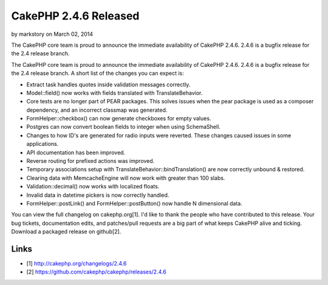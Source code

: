 CakePHP 2.4.6 Released
======================

by markstory on March 02, 2014

The CakePHP core team is proud to announce the immediate availability
of CakePHP 2.4.6. 2.4.6 is a bugfix release for the 2.4 release
branch.

The CakePHP core team is proud to announce the immediate availability
of CakePHP 2.4.6. 2.4.6 is a bugfix release for the 2.4 release
branch. A short list of the changes you can expect is:

+ Extract task handles quotes inside validation messages correctly.
+ Model::field() now works with fields translated with
  TranslateBehavior.
+ Core tests are no longer part of PEAR packages. This solves issues
  when the pear package is used as a composer dependency, and an
  incorrect classmap was generated.
+ FormHelper::checkbox() can now generate checkboxes for empty values.
+ Postgres can now convert boolean fields to integer when using
  SchemaShell.
+ Changes to how ID's are generated for radio inputs were reverted.
  These changes caused issues in some applications.
+ API documentation has been improved.
+ Reverse routing for prefixed actions was improved.
+ Temporary associations setup with
  TranslateBehavior::bindTranslation() are now correctly unbound &
  restored.
+ Clearing data with MemcacheEngine will now work with greater than
  100 slabs.
+ Validation::decimal() now works with localized floats.
+ Invalid data in datetime pickers is now correctly handled.
+ FormHelper::postLink() and FormHelper::postButton() now handle N
  dimensional data.

You can view the full changelog on cakephp.org[1]. I'd like to thank
the people who have contributed to this release. Your bug tickets,
documentation edits, and patches/pull requests are a big part of what
keeps CakePHP alive and ticking. Download a packaged release on
github[2].


Links
~~~~~

+ [1] `http://cakephp.org/changelogs/2.4.6`_
+ [2] `https://github.com/cakephp/cakephp/releases/2.4.6`_




.. _http://cakephp.org/changelogs/2.4.6: http://cakephp.org/changelogs/2.4.6
.. _https://github.com/cakephp/cakephp/releases/2.4.6: https://github.com/cakephp/cakephp/releases/2.4.6
.. meta::
    :title: CakePHP 2.4.6 Released
    :description: CakePHP Article related to release,CakePHP,news,News
    :keywords: release,CakePHP,news,News
    :copyright: Copyright 2014 markstory
    :category: news

